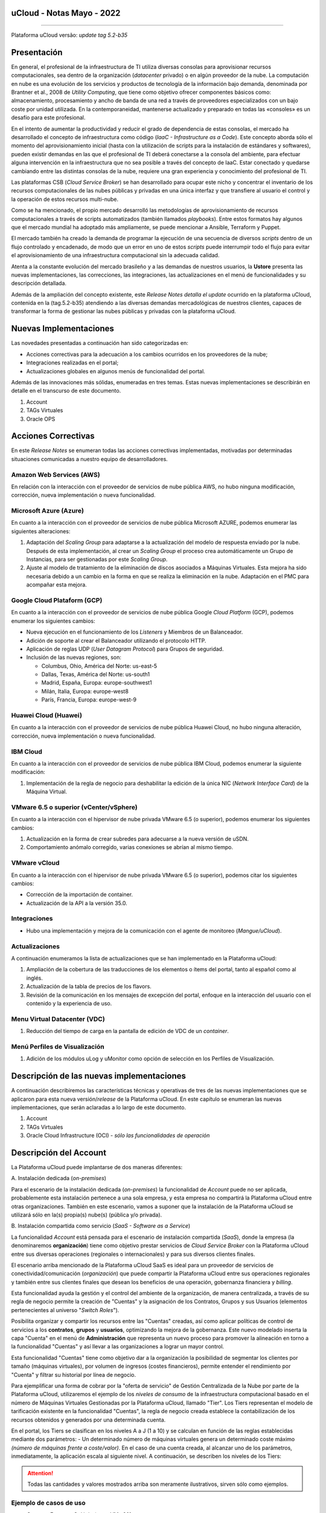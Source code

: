 uCloud - Notas Mayo - 2022 
==========================

.. figure:: /figuras/ucloud_logo_peq.png
   :alt: Logo uCLoud
   :scale: 50 %
   :align: center
   
----

Plataforma uCloud versão: *update tag 5.2-b35*

Presentación
=============

En general, el profesional de la infraestructura de TI utiliza diversas consolas para aprovisionar recursos computacionales, sea dentro de la organización (*datacenter* privado) o en algún proveedor de la nube. La computación en nube es una evolución de los servicios y productos de tecnología de la información bajo demanda, denominada por Brantner et al., 2008 de *Utility Computing*, que tiene como objetivo ofrecer componentes básicos como: almacenamiento, procesamiento y ancho de banda de una red a través de proveedores especializados con un bajo coste por unidad utilizada. En la  contemporaneidad, mantenerse actualizado y preparado en todas las «consoles» es un desafío para este profesional.

En el intento de aumentar la productividad y reducir el grado de dependencia de estas consolas, el mercado ha desarrollado el concepto de infraestructura como código (*IaaC - Infrastructure as a Code*). Este concepto aborda sólo el momento del aprovisionamiento inicial (hasta con la utilización de scripts para la instalación de estándares y softwares), pueden existir demandas en las que el profesional de TI deberá conectarse a la consola del ambiente, para efectuar alguna intervención en la infraestructura que no sea posible a través del concepto de IaaC. Estar conectado y quedarse cambiando entre las distintas consolas de la nube, requiere una gran experiencia y conocimiento del profesional de TI.

Las plataformas CSB (*Cloud Service Broker*) se han desarrollado para ocupar este nicho y concentrar el inventario de los recursos computacionales de las nubes públicas y privadas en una única interfaz y que transfiere al usuario el control y la operación de estos recursos multi-nube.

Como se ha mencionado, el propio mercado desarrolló las metodologías de aprovisionamiento de recursos computacionales a través de scripts automatizados (también llamados *playbooks*). Entre estos formatos hay algunos que el mercado mundial ha adoptado más ampliamente, se puede mencionar a Ansible, Terraform y Puppet.

El mercado también ha creado la demanda de programar la ejecución de una secuencia de diversos *scripts* dentro de un flujo controlado y encadenado, de modo que un error en uno de estos *scripts* puede interrumpir todo el flujo para evitar el aprovisionamiento de una infraestructura computacional sin la adecuada calidad.

Atenta a la constante evolución del mercado brasileño y a las demandas de nuestros usuarios, la **Ustore** presenta las nuevas implementaciones, las correcciones, las integraciones, las actualizaciones en el menú de funcionalidades y su descripción detallada.

Además de la ampliación del concepto existente, este *Release Notes detalla el update* ocurrido en la plataforma uCloud, contenida en la (tag.5.2-b35) atendiendo a las diversas demandas mercadológicas de nuestros clientes, capaces de transformar la forma de gestionar las nubes públicas y privadas con la plataforma uCloud.

Nuevas Implementaciones
=======================

Las novedades presentadas a continuación han sido categorizadas en:

* Acciones correctivas para la adecuación a los cambios ocurridos en los proveedores de la nube;
  
* Integraciones realizadas en el portal;

* Actualizaciones globales en algunos menús de funcionalidad del portal.

Además de las innovaciones más sólidas, enumeradas en tres temas. Estas nuevas implementaciones se describirán en detalle en el transcurso de este documento.

#. Account
#. TAGs Virtuales
#. Oracle OPS

Acciones Correctivas
====================

En este *Release Notes* se enumeran todas las acciones correctivas implementadas, motivadas por determinadas situaciones comunicadas a nuestro equipo de desarrolladores.

Amazon Web Services (AWS)
-------------------------

En relación con la interacción con el proveedor de servicios de nube pública AWS, no hubo ninguna modificación, corrección, nueva implementación o nueva funcionalidad.

Microsoft Azure (Azure)
-----------------------

En cuanto a la interacción con el proveedor de servicios de nube pública Microsoft AZURE, podemos enumerar las siguientes alteraciones:

#. Adaptación del *Scaling Group* para adaptarse a la actualización del modelo de respuesta enviado por la nube.  Después de esta implementación, al crear un *Scaling Group* el proceso crea automáticamente un Grupo de Instancias, para ser gestionadas por este *Scaling Group*.

#. Ajuste al modelo de tratamiento de la eliminación de discos asociados a Máquinas Virtuales. Esta mejora ha sido necesaria debido a un cambio en la forma en que se realiza la eliminación en la nube. Adaptación en el PMC para acompañar esta mejora.

Google Cloud Plataform (GCP)
----------------------------

En cuanto a la interacción con el proveedor de servicios de nube pública Google *Cloud Platform* (GCP), podemos enumerar los siguientes cambios:

* Nueva ejecución en el funcionamiento de los *Listeners* y Miembros de un Balanceador.

* Adición de soporte al crear el Balanceador utilizando el protocolo HTTP.

* Aplicación de reglas UDP (*User Datagram Protocol*) para Grupos de seguridad.
 
* Inclusión de las nuevas regiones, son:

  * Columbus, Ohio, América del Norte: us-east-5

  * Dallas, Texas, América del Norte: us-south1

  * Madrid, España, Europa: europe-southwest1

  * Milán, Italia, Europa: europe-west8

  * París, Francia, Europa: europe-west-9

Huawei Cloud (Huawei)
---------------------

En cuanto a la interacción con el proveedor de servicios de nube pública Huawei Cloud, no hubo ninguna alteración, corrección, nueva implementación o nueva funcionalidad.

IBM Cloud
---------

En cuanto a la interacción con el proveedor de servicios de nube pública IBM Cloud, podemos enumerar la siguiente modificación:

#. Implementación de la regla de negocio para deshabilitar la edición de la única NIC (*Network Interface Card*) de la Máquina Virtual.

VMware 6.5 o superior (vCenter/vSphere)
---------------------------------------

En cuanto a la interacción con el hipervisor de nube privada VMware 6.5 (o superior), podemos enumerar los siguientes cambios:

#. Actualización en la forma de crear subredes para adecuarse a la nueva versión de uSDN.

#. Comportamiento anómalo corregido, varias conexiones se abrían al mismo tiempo.

VMware vCloud
-------------

En cuanto a la interacción con el hipervisor de nube privada VMware 6.5 (o superior), podemos citar los siguientes cambios:

* Corrección de la importación de container.

* Actualización de la API a la versión 35.0.

Integraciones
-------------

* Hubo una implementación y mejora de la comunicación con el agente de monitoreo (*Mangue/uCloud*).

Actualizaciones
---------------

A continuación enumeramos la lista de actualizaciones que se han implementado en la Plataforma uCloud:

#. Ampliación de la cobertura de las traducciones de los elementos o ítems del portal, tanto al español como al inglés.

#. Actualización de la tabla de precios de los flavors.

#. Revisión de la comunicación en los mensajes de excepción del portal, enfoque en la interacción del usuario con el contenido y la experiencia de uso.

Menu Virtual Datacenter (VDC)
-----------------------------

#. Reducción del tiempo de carga en la pantalla de edición de VDC de un *container*.

Menú Perfiles de Visualización
------------------------------

#. Adición de los módulos uLog y uMonitor como opción de selección en los Perfiles de Visualización.

Descripción de las nuevas implementaciones
==========================================

A continuación describiremos las características técnicas y operativas de tres de las nuevas implementaciones que se aplicaron para esta nueva versión/*release* de la Plataforma uCloud. En este capítulo se enumeran las nuevas implementaciones, que serán aclaradas a lo largo de este documento.

#. Account

#. TAGs Virtuales

#. Oracle Cloud Infrastructure (OCI) - *sólo las funcionalidades de operación*

Descripción del Account
=======================

La Plataforma uCloud puede implantarse de dos maneras diferentes:

\ A. \ Instalación dedicada (*on-premises*)

Para el escenario de la instalación dedicada (*on-premises*) la funcionalidad de *Account* puede no ser aplicada, probablemente esta instalación pertenece a una sola empresa, y esta empresa no compartirá la Plataforma uCloud entre otras organizaciones. También en este escenario, vamos a suponer que la instalación de la Plataforma uCloud se utilizará sólo en la(s) propia(s) nube(s) (pública y/o privada).

\ B. \ Instalación compartida como servicio (*SaaS - Software as a Service*)

La funcionalidad *Account* está pensada para el escenario de instalación compartida (*SaaS*), donde la empresa (la denominaremos **organización**) tiene como objetivo prestar servicios de *Cloud Service Broker* con la Plataforma uCloud entre sus diversas operaciones (regionales o internacionales) y para sus diversos clientes finales.

El escenario arriba mencionado de la Plataforma uCloud SaaS es ideal para un proveedor de servicios de conectividad/comunicación (*organización*) que puede compartir la Plataforma uCloud entre sus operaciones regionales y también entre sus clientes finales que desean los beneficios de una operación, gobernanza financiera y *billing*.

Esta funcionalidad ayuda la gestión y el control del ambiente de la organización, de manera centralizada, a través de su regla de negocio permite la creación de "Cuentas" y la asignación de los Contratos, Grupos y sus Usuarios (elementos pertenecientes al universo "*Switch Roles*").

Posibilita organizar y compartir los recursos entre las "Cuentas" creadas, así como aplicar políticas de control de servicios a los **contratos**, **grupos** y **usuarios**, optimizando la mejora de la gobernanza. Este nuevo modelado inserta la capa "Cuenta" en el menú de **Administración** que representa un nuevo proceso para promover la alineación en torno a la funcionalidad "Cuentas" y así llevar a las organizaciones a lograr un mayor control.

Esta funcionalidad "Cuentas" tiene como objetivo dar a la organización la posibilidad de segmentar los clientes por tamaño (máquinas virtuales), por volumen de ingresos (costes financieros), permite entender el rendimiento por "Cuenta" y filtrar su historial por línea de negocio.

Para ejemplificar una forma de cobrar por la "oferta de servicio" de Gestión Centralizada de la Nube por parte de la Plataforma uCloud, utilizaremos el ejemplo de los *niveles de consumo* de la infraestructura computacional basado en el número de Máquinas Virtuales Gestionadas por la Plataforma uCloud, llamado "Tier". Los Tiers representan el modelo de tarificación existente en la funcionalidad "Cuentas", la regla de negocio creada establece la contabilización de los recursos obtenidos y generados por una determinada cuenta.

En el portal, los Tiers se clasifican en los niveles A a J (1 a 10) y se calculan en función de las reglas establecidas mediante dos parámetros: - Un determinado número de máquinas virtuales genera un determinado coste máximo *(número de máquinas frente a coste/valor)*. En el caso de una cuenta creada, al alcanzar uno de los parámetros, inmediatamente, la aplicación escala al siguiente nivel. A continuación, se describen los niveles de los Tiers:

+---------+
| **Tier**           |  **A** |  **B** |  **C** |  **D** | **E**  |  **F**  |  **G**  |  **H**  |  **I**  |  **J**  |
+====================+========+========+========+========+========+=========+=========+=========+=========+=========+
|| **Quantidade de** ||       ||       ||       ||       ||       ||        ||        ||        ||        ||        |
|| **Máqs.Virtuais** || ≤ 20  || ≤ 30  || ≤ 50  || ≤ 75  || ≤ 100 || ≤ 150  || ≤ 200  || ≤ 250  || ≤ 300  || ≤ 500  |
+--------------------+--------+--------+--------+--------+--------+---------+---------+---------+---------+---------+
| **Valor Mensal**   | $1.500 | $3.000 | $4.000 | $6.000 | $8.000 | $16.000 | $24.000 | $32.000 | $40.000 | $64.000 |
+--------------------+--------+--------+--------+--------+--------+---------+---------+---------+---------+---------+

.. attention:: Todas las cantidades y valores mostrados arriba son meramente ilustrativos, sirven sólo como ejemplos.

Ejemplo de casos de uso
-----------------------

* *Contrato Empresa Galáxia (cant. VMs 20)*:

Sólo con el fin de ejemplificar un escenario, vamos a describir la oferta de servicios utilizando la Plataforma uCloud en la modalidad SaaS (Software como Servicio) para la empresa Galáxia, y en su "*Conta*" hay 20 máquinas virtuales (activas y gestionadas por la Plataforma uCloud), se ajusta al nivel Tier "A" - siendo el valor mensual a invertir por la empresa Galáxia de R$ 1.500 reales o dólares (dependiendo del país en el que esté establecida la empresa). Una observación importante, si la cuenta utiliza sólo 18 máquinas, seguirá siendo clasificada como Tier "A".

Segmentación por Cuentas
------------------------

Existen dos clases de "*Contas*" que se clasifican en dos tipos, las cuentas de tipo **Integrator** y las cuentas de tipo **Producer**, que se detallan a continuación:

* \ A. \ **Cuenta Integrator** Esta cuenta es la responsable de crear los perfiles de las cuentas Integrator y Producer, al crear estos perfiles alimenta los tiers y paquetes, además de establecer, la cuenta Producer su regla de uso. Para ejemplificar: funciona como una especie de *cluster*, aglomerando o categorizando otras corporaciones.

  * Por ejemplo: 

  Para el caso de una **corporación** multinacional que utiliza una cuenta Integrator, se puede considerar una "Cuenta Integrator" para los países que la componen: México, Brasil, Chile y Colombia.
  La corporación es responsable de crear otras cuentas y escalar los permisos de otros usuarios. Tiene como particularidad la lista de todas las cuentas Producer, la lista de todos los contratos asociados y puede aplicar las reglas de negocio.

* \ B. \ **Cuenta Producer** Esta cuenta Producer pertenece a la organización que consume el recurso, representa una unidad de agrupación menor y puede operar todo el portal.

  * Por ejemplo: 
  
  En la continuación del ejemplo anterior, esta corporación multinacional crea las "cuentas Producer" para las organizaciones que pertenecen a ella dentro de un determinado país que se ha mencionado anteriormente, en Brasil, la organización posee las empresas A y B que gestionan los contratos a1 y b1.

A continuación se muestra una ilustración que presenta el concepto completo del alcance de la funcionalidad **Account** implementada en la Plataforma uCloud. Los nombres y denominaciones utilizados son meramente ilustrativos.

.. figure:: /figuras/ucloud_arquitetura_conceitual003.png
   :align: center
   
----

Las cuentas Producer pueden tener un administrador o más (en este nivel el perfil de este usuario es de un Administrador del Sistema - por ejemplo, root), los contratos dejan de ser creados cuando el recurso de la cuenta corporativa termina, los perfiles de visualización y permisos obedecen a la regla de negocio aplicada por la cuenta Integrator.

La estrategia de utilización de la funcionalidad "*Contas*" ofrece una mejor percepción del valor en el nivel jerárquico en el que se quieren organizar los datos en el contexto de la organización, facilitando su tránsito por los niveles operativo, directivo y ejecutivo.

Con la creación de esta funcionalidad el administrador de la cuenta puede gestionar los permisos de visualización y los permisos de cada **usuario** dentro de cada **grupo**, contenidos en un determinado **contrato**. Así, el acceso se niega por defecto, siendo concedido sólo cuando los permisos especifican "permitir".

Adicionalmente, la funcionalidad "*Contas*" posibilita utilizar las políticas de control que establecen las barreras de protección de permisos y visualización de los usuarios, dependiendo de las características de tipo de usuario, grupo y contrato al que pertenezcan.

Al establecer estos patrones de permisos, accesos y visualizaciones de los recursos, organiza y califica el privilegio que tendrá cada usuario dentro de los ambientes de los proveedores de la nube pública a los que pertenece cada contrato/grupo/usuario, creando así permisos diferentes y necesarios para crear controles minuciosos en cada cuenta.

Descripción de TAGs Virtuales
=============================

En un contexto amplio, un *TAG* (un rótulo o etiqueta) es una palabra clave que señala o identifica un determinado recurso computacional (o servicio derivado de su existencia) almacenado en un proveedor de la nube, un repositorio o una base de datos. Los *TAGs* son un tipo de metadatos, capaces de proporcionar información que describe los datos, esto facilita la búsqueda automatizada para la recuperación de informaciónes. Un *TAG* es una etiqueta en la que el usuario asigna una **Clave** y un **Valor** a un recurso computacional de la nube pública.

En el escenario de cualquier tipo de nube, los datos contenidos en los *TAGs* se utilizan junto con otras formas de etiquetaje que los proveedores de la nube aplican para clasificar la información acerca de sus recursos. Así, los *TAGs* ayudan la búsqueda, organización, identificación, gestión y finalmente el filtrado de los recursos utilizados de cualquier proveedor de la nube, por ejemplo: AWS, Azure, Google, entre otros.

Estos *TAGs* (etiquetas), una vez vinculados a un recurso, se utilizan para categorizar dichos recursos de manera que puedan ser clasificados por: propósito, propiedad, criterio o ubicación. Por ejemplo, el usuario, o la organización, pueden definir un conjunto de *TAGs* para las instancias de Amazon EC2, de su cuenta, para ayudar a rastrear el propietario y/o el nivel de agrupación (apilamiento de valores - stack) de cada recurso computacional de la nube pública consumido.

.. figure:: /figuras/ucloud_menu_configuracao_tag_virtual001.png
   :align: center

----

.. note:: La figura de arriba es un ejemplo y las informaciones son meramente ilustrativas.

En la imagen de arriba utilizamos dos máquinas virtuales como ejemplo para ilustrar la vinculación de *TAGs* a los recursos. Un detalle que se menciona muy poco es que los proveedores de servicios en la nube pública *no permiten vincular TAGs a todos sus productos y/o servicios* (consulte la documentación del proveedor para saber cuáles son los recursos susceptibles de tener un *TAG* vinculado al recurso).

En el ejemplo de arriba vinculamos "**dos** *TAGs* diferentes" al mismo recurso (máquina virtual) de esta manera inducimos que los informes financieros por *TAG* totalicen el valor del costo del *TAG* dos veces (el mismo valor en cada *TAGs*) y para este ejemplo en esta situación duplicar el costo dentro del mismo período.

Pero debemos señalar que para el ambiente del proveedor de servicios en la nube pública, una vez que se crea un *TAG* éste no estará automáticamente vinculado a cualquier recurso (o servicios derivados de la existencia del recurso). El usuario debe crear primero el/los *TAG(s)* y después vincular manualmente el/los *TAG(s)* al/los recurso(s) deseado(s). Como se trata de un proceso manual y realizado por un usuario en la consola del proveedor de servicios en la nube, el recurso de los *TAGs* puede consumir mucho tiempo del administrador de costes de la nube pública. Puede existir una cantidad muy grande de líneas en el archivo de *billing/bucket* para el Administrador de Costos verificar. Este proceso de verificación y vinculación de *TAGs* es continuo y manual.

.. important:: Debido a que los TAGs son accesibles a muchos servicios en los proveedores de la nube, es relevante evitar añadir datos privados o confidenciales a los TAGs virtuales, como por ejemplo: identificación personal, información confidencial o sensible.

La Plataforma uCloud sincroniza y recibe el contenido del archivo de *billing* (CSV) del proveedor de servicios en la nube pública y, en consecuencia, recibe todos los TAGs existentes en el proveedor.

TAGs Virtuales de la Plataforma uCloud
--------------------------------------

Mencionamos anteriormente que el proceso de vinculación de un *TAGs* a un recurso es manual, requiere mucho tiempo y, principalmente, no se repite de forma automática para nuevos servicios de un recurso que ya tenga un *TAG* vinculado.

La nueva función de *TAGs virtuales* de la plataforma uCloud crea una automatización para el proceso de vinculación de los TAGs a los recursos existentes en el ambiente del proveedor de servicios de la nube pública.

El procesamiento de *TAGs virtuales* de la Plataforma uCloud, puede vincular automáticamente un *TAG* específico a un recurso a ser seleccionado basado en el *Nombre del Producto y/o Familia del Producto y/o Identificador del Recurso*. Es importante destacar que la conjunción "**y/o**" demuestra el alto grado de granularidad que el usuario puede seleccionar para atender al uso específico de su necesidad. 

Veamos a continuación cómo la nueva implementación de *TAGs Virtuales* permite automatizar la vinculación de *TAGs* en los recursos.

.. figure:: /figuras/ucloud_menu_configuracao_tag_virtual002.png
   :align: center

----

.. note:: La figura de arriba es un ejemplo y las informaciones son meramente ilustrativas.

En el ejemplo anterior, siempre que la Plataforma uCloud efectúe la sincronización del archivo CSV de *billing/bucket*, **automáticamente** los *TAGs* serán vinculados para todos los registros (filas) de recursos en el archivo de *billing* para los que la correlación de *Product Name* o *Product Family* o *Identificador de Recurso* sea encontrada.

Los "Tags Virtuales" son aplicados a los recursos de la nube (por ejemplo: máquinas virtuales, bases de datos) para que sea posible crear clasificaciones por proyectos, divisiones por centros de costos, entre otros tipos de agrupaciones. Estas claves y valores TAGs pueden o no reflejarse en los informes de *billing* disponibles para consulta sólo a través de la consola del proveedor de la nube pública. Así, los recursos importados desde el archivo de *bucket/billing* que existe en los proveedores de la nube pública que por cualquier política de estos proveedores dejan de indexar la etiqueta al recurso del servicio en la nube, pueden recibir un "TAG virtual". Pero es muy importante destacar que estos "TAGs virtuales" existen sólo en la base de datos de la Plataforma uCloud, no siendo escritos (o sincronizados) en el *bucket/billing* que existe en el ambiente del proveedor de servicios de la nube pública.

Este es un servicio único y está disponible con la nueva implementación de la Plataforma uCloud para facilitar la clasificación de los recursos utilizados en las **distintas nubes** a través del "*TAG Virtual*". El *TAG Virtual* debe ser creado por la organización cliente, puede basarse en el perfil de categorización, según el recurso utilizado y la necesidad de identificación en el informe financiero, ya sea por finalidad, propiedad, criterio o ubicación, entre otros.

El "*TAG Virtual*" debe ser aplicado por el cliente usuario dentro del portal uCloud, con el fin de permitir la identificación automatizada del recurso que dejó de ser etiquetado por los diversos proveedores de la nube por las diferentes reglas y políticas internas de cada uno de ellos. Después de la aplicación de la "*TAG Virtual*" como un recurso de la plataforma uCloud y luego aplicar a través del *Accountant virtual-tag-applier*, y la normalización de ellos, utilizando el *Accountant virtual-tag-normalizer*. De este modo, se facilitará la visualización de las informaciones para la toma de decisiones, registradas en los informes financieros, en relación con el uso de los recursos proporcionados por las distintas nubes que no han sido previamente etiquetados por la propia nube.

Las organizaciones que utilizan procesos automatizados para gestionar la infraestructura incluyen los *TAGS* adicionales específicos para la automatización, en general, crean agrupaciones relevantes para organizar los recursos en las dimensiones técnicas, comerciales y de seguridad.

Normalización de TAGs Virtuales
-------------------------------

Es importante mencionar que la existencia continua de un recurso en el proveedor de servicio en la nube, genera nuevos servicios o productos que surgen de la existencia/mantenimiento del recurso en la nube del proveedor de servicio en la nube pública (por ejemplo, *snapshots*).

Cuando un cliente solicita la creación de una copia de seguridad de la imagen de disco (*snapshot*), un nuevo *snapshot* puede, no necesariamente, recibir la vinculación de un TAG en el proceso de TAGs Virtuales.

Para cubrir este vacío existe la nueva funcionalidad de **Normalización de TAGs**.

Este proceso realiza una comparación de cada línea del archivo de *billing* y cuando encuentra un recurso "sin TAG Virtual" pero esta línea es un nuevo servicio/producto de un recurso con TAG Virtual, este proceso **HACE UNA COPIA** del TAG Virtual del recurso principal aunque su combinación de *ProductName*, *ProductFamily*, *Identificador del Recurso* no haya podido vincular el TAG Virtual.

.. figure:: /figuras/ucloud_menu_configuracao_tag_virtual003.png
   :align: center

----

.. note:: La tabla de arriba es un ejemplo y las informaciones son meramente ilustrativas

Este proceso puede llevar algún tiempo, ya que se realiza con la comparación de *string* de caracteres de cada línea de **billing** de forma individual. 

Con este proceso la Plataforma uCloud complementa la nueva funcionalidad de los TAGs Virtuales pero sólo debe ejecutarse cuando el usuario Administrador de Costes identifique que hay recursos sin TAGs Virtuales.

¿Cuándo utilizar?
-----------------

A partir de esta nueva implementación, orientada a la clasificación, normalización y visualización de las informaciones obtenidas de diversos proveedores de nube pública, la nueva funcionalidad " TAGs Virtuales" permite "*etiquetar/marcar*", es decir, señalar los recursos que por alguna regla o definición, no ha sido posible encontrar registrados en el billing de un determinado proveedor de nube utilizado por la organización o cliente usuario. 

Dado que cada nube presenta diferentes informes de los recursos utilizados, la dificultad para el profesional de TI conseguir normalizar y comprender la clasificación presentada por las diversas nubes, o incluso la información suprimida por la ausencia de TAGs que agrupan en un formato relevante, informaciones preciosas, sean cuantitativas, cualitativas o financieras, facilitando a la organización y/o a su cliente usuario la posibilidad de tomar decisiones asertivas, mediante el uso de esta nueva implementación, denominada "TAGs Virtuales". Desarrollado por Ustore como una solución para satisfacer esta ausencia, demandada en los "*reports*" que tienen un comportamiento similar en los distintos proveedores de la nube, como AWS, Azure, Google entre otros.

El portal uCloud genera el report financiero, este informe recupera informaciones por nombre de producto o por TAG. Es el portal ucloud el que ofrece este servicio único de "TAGs virtuales" que permite y/o facilita la gestión y clasificación de determinados recursos que ya no reciben TAGs en la nube, como se ha dicho anteriormente, por reglas o políticas internas establecidas por los propios proveedores.

Es necesario utilizar esta nueva implementación, cuando la organización y el cliente usuario necesitan recuperar informaciones por TAG o nombre de producto de forma diferente, en las diversas nubes, ya que cada proveedor de nube, como Google, AWS y Azure trata el informe de registro de billing de forma diferenciada. Y cada una de ellas utiliza nomenclaturas propias para cada tipo de recurso ofrecido.

Al aplicar "TAGs virtuales" a los recursos de la nube (por ejemplo, bases de datos y máquinas virtuales) es posible crear clasificación por divisiones de centros de costes, proyectos y otros tipos de agrupaciones.

La nueva implementación del portal uCloud permite presentar informes en el reporte financiero generado de acuerdo a lo clasificado o "etiquetado" por el usuario para agrupar o identificar informaciones, sea por nombre de producto, propósito, propiedad, criterio o ubicación, entre otros.

.. note:: Las claves y los valores de los TAGs pueden o no reflejarse en el informe (report) de facturación (billing) de las distintas nubes. Los TAGs no tienen significado semántico en Amazon EC2, se interpretan como una cadena de caracteres.

Así, los recursos importados del archivo de *billing* de las nubes públicas que por alguna política de estos proveedores no indexen la etiqueta al recurso del servicio en la nube, pueden recibir un "*TAG virtual*" dentro del portal.

Restricciones de los TAGs
-------------------------

En el caso de la aplicación de "TAGs virtuales", hay algunos consejos básicos y restricciones que deben aplicarse:

* Número máximo de TAGs por recurso: 50

* Tamaño máximo de la clave: 128 caracteres

* Tamaño máximo del valor: 256 caracteres

* Caracteres permitidos:

  * Los caracteres permitidos en los servicios son: letras (a-z, A-Z), números (0-9) y espacios representables, así como los siguientes caracteres: + - = . _ : / @.
   
  * Para habilitar las etiquetas de instancia en los metadatos, las claves de las etiquetas de instancia permiten utilizar letras (a-z, A-Z), números (0-9) y los siguientes caracteres:+ - = . , _ : @. Evite los espacios o /, y no puede formar sólo . (un punto), .. (dos puntos) o _index.
  
.. note:: En todos los recursos, cada clave de la etiqueta debe ser exclusiva y sólo puede tener un valor.
 
.. important:: Las claves y los valores de los TAGs distinguen entre mayúsculas y minúsculas.

.. warning:: El prefijo aws: se reserva para el uso de AWS. No se puede editar o eliminar la clave o el valor de un TAG cuando tiene una clave TAG con este prefijo. Los TAGs con el prefijo aws: no cuentan para los TAGs de límite de recursos.

¿Cómo se utiliza?
-----------------

Esta nueva implementación permite etiquetar los recursos ausentes de etiqueta en el billetaje de las nubes, sea por regla o por definición. Lo que resulta en la obtención de información relevante de aquellos recursos que ya no serían categorizados y recuperados. 

Hay algunas estrategias comunes de etiquetaje que ayudan en la identificación y gestión de los recursos en la nube, para organizar los recursos y para asignar los costes, así como varias categorías de etiquetaje en la nube, por ejemplo en AWS:

* Técnicas

* Automatización

* Comerciales

* Seguridad

Los TAGs adicionales son más eficientes para crear agrupaciones, TAGs técnicos, TAGs de automatización, TAGs comerciales y TAGs de seguridad. Entre ellas se encuentran: Nombre, ID de la aplicación, Rol de la aplicación, Cluster, Ambiente, Versión, Fecha/Hora, Aceptación/Rechazo, Seguridad, Proyecto. Propietario, centro de Costes/Unidad de negocio, Cliente, Confidencialidad y Conformidad.

.. note:: Comportamiento del TAG en la nube de AWS - Los TAGs creados por el sistema que comienzan con **aws**: están reservados para el uso de AWS, no se puede editar o eliminar un TAG que comience con el prefijo aws. En cuanto al límite de creación de TAGs, cada recurso puede tener un máximo de 50 TAGs creados por el usuario.

Podemos resumir que el proceso de utilización de la funcionalidad de los TAGs virtuales se aplica en dos momentos distintos:

1. **Creación y automatización del uso de TAGs Virtuales**

   \ a. \ Aprovisionar un nombre de identificación para **un único** perfil de TAGs virtuales con todas las vinculaciones de TAGs basadas en la combinación de *Product Name* y/o *ProductFamily* y/o *Identificador del Recurso*.

   \ b. \ Vincular Perfil de TAGs Virtuales al identificador de la nube (*container*)

   \ c. \ Realizar el procesamiento y la sincronización de los archivos de *Billing/Bucket*

   \ d. \ Visualización de los informes financieros en la plataforma uCloud usando la totalización por **TAGs**.

   \ e. \ Si se identifica que todavía hay recursos SIN TAGs (recordemos la existencia de algunos recursos que el proveedor de servicios en la nube pública no vincula a ningún TAG; o que la combinación de *ProductName*, *ProductFamily*, *Identificador del Recurso*, no fue suficiente para asociar la totalidad de las líneas del archivo de *billing*), la Plataforma uCloud permite abordar esta ausencia de TAGs con el proceso siguiente.

2. **Normalización de TAGs Virtuales**

   \ a. \ Este proceso sólo debe aplicarse cuando la combinación existente en el perfil de TAGs virtuales no puede aplicar TAGs a todos los recursos.

   \ b. \ Este proceso debe ejecutarse SÓLO UNA VEZ al mes, ya que lleva un cierto tiempo para completar la normalización de todas las líneas de billing en el período del mes en curso. Este proceso debe *iniciarse manualmente y normaliza los TAGS virtuales sólo para un único periodo, no es recurrente ni automático*.

A continuación se muestra la pantalla con la nueva implementación en el portal uCloud:

.. figure:: /figuras/ucloud_menu_configuracao_tag_virtual004.png
   :align: center

----

Con la incorporación de la nueva funcionalidad en el portal y la posibilidad de emplear los "TAGs Virtuales" para recuperar la información previamente etiquetada del recurso utilizado en cualquier proveedor de la nube, de forma única, donde la utilización puede darse en dos flujos, detallados a continuación:

#. Etiquetaje de recursos en la nube a través de la especificación de un [**ProductName**], [**ProductFamily**] y el [**Identificador de la Nube**].

   \ a. \ Para este flujo el usuario puede especificar, por ejemplo, que el recurso perteneciente al *ProductName Amazon Elastic Compute Cloud*, en [*ProductFamily*] **Data Transfer**, vinculado al identificador de la nube i-0e85640d78d096974 tenga los TAGs especificados en el formulario, aunque estos TAGs no sean proporcionados por la nube.

.. figure:: /figuras/ucloud_menu_configuracao_tag_virtual005.png
   :align: center

----

.. figure:: /figuras/ucloud_menu_configuracao_tag_virtual008.png
   :align: center

----

   \ b. \ Vincular el perfil de TAGs Virtuales creado, a la nube (*container*) aprovisionada en la plataforma uCloud.

.. figure:: /figuras/ucloud_menu_configuracao_tag_virtual009.png
   :align: center

----

2. Normalización de TAGs para los recursos de nube no recuperados en TAG categorizada.

   \ a. \ Para este flujo, será posible habilitar que en el momento de la recolección de los datos de facturación de la nube, los recursos obtenidos que no vengan por defecto con el TAG del proveedor de la nube, sean normalizados con los TAGs que estén asociados a este recurso.

   * Si ya existe un TAG con la misma clave en el otro lado, el TAG no será sobrescrito.
  
   * Todos los *Hyper Identifiers* que pertenecen al mismo [*productName*].

En el momento de exportar el informe de facturación los "TAGs Virtuales" vuelven normalizados, según los recursos utilizados en los TAGs.

.. figure:: /figuras/ucloud_menu_configuracao_tag_virtual010.png
   :align: center

----

La figura de arriba presenta la aplicación de ''TAGs Virtuales'', mediante Accountant *virtual-tag-applier*, y su normalización, utilizando Accountant *virtual-tag-normalizer*.

Oracle Cloud Infrastructure (OCI)
=================================

Ante la necesidad de las organizaciones de mantener un rendimiento consistente, ellas tienden a adoptar la estrategia de utilizar múltiples proveedores de nubes públicas. Para satisfacer esta demanda, Ustore lanza la nueva implementación "Oracle Cloud Infrastructure (OCI)", que integra la nube pública Oracle OCI al portal uCloud.

Este nuevo release de la Plataforma uCloud, ofrece solamente las funcionalidades de operación de infraestructura OCI, de acuerdo a la lista que se presenta a continuación.

A partir de este release notes, nuestro portal da soporte a la nube, proporciona los recursos y funcionalidades de Operación de embitne OCI que se enumeran a continuación:

.. figure:: /figuras/ucloud_oracleoci002.png
   :align: center

----

Cabe señalar que la lista actual presentada anteriormente está directamente relacionada con la disponibilidad de las funcionalidades presentes en el actual kit de desarrollo de software ( *SDK - Software Development Kit*) publicado por Oracle, utilizado por el equipo de DevOps de Ustore (mayo/2022) para la integración con Oracle Cloud Infrastructure .

El desarrollo continuo promovido por el equipo de DevOps de Ustore, como la ampliación de nuevas funcionalidades presentes en otras evoluciones del SDK Oracle, proporciona la evolución de los *releases* y/o versiones de la Plataforma uCloud, que serán relacionadas en futuros Release Notes de la Plataforma uCloud.

.. note:: En el momento presente en este Release Notes (mayo, 2022) la API y el SDK para OCI aún no permiten un soporte completo para la implementación del cobro y el cálculo de billing de la infraestructura presente en el ambiente OCI. Esperamos la evolución del SDK y API Oracle Cloud Infrastructure para implementar la funcionalidad de billing para OCI.

Este conjunto de nuevas funcionalidades implementadas y descritas, contenidas en este documento, generaron el desarrollo de esta nueva versión (*update tag 5.2-b35*).  Así, Ustore reafirma su compromiso constante con la evolución de la plataforma y el alineamiento a las necesidades del mercado y de sus clientes.


